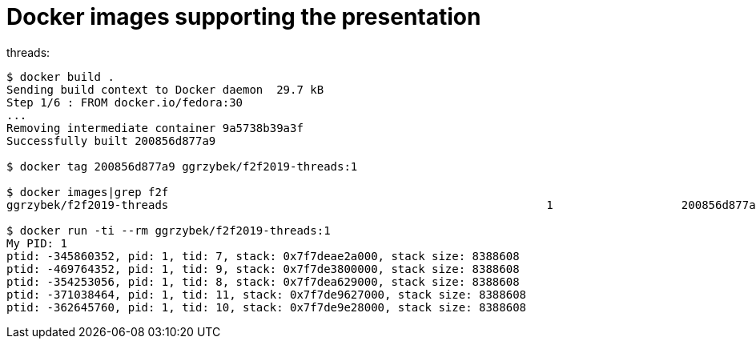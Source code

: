 = Docker images supporting the presentation

threads:

----
$ docker build .
Sending build context to Docker daemon  29.7 kB
Step 1/6 : FROM docker.io/fedora:30
...
Removing intermediate container 9a5738b39a3f
Successfully built 200856d877a9

$ docker tag 200856d877a9 ggrzybek/f2f2019-threads:1

$ docker images|grep f2f
ggrzybek/f2f2019-threads                                                        1                   200856d877a9        2 minutes ago       267 MB

$ docker run -ti --rm ggrzybek/f2f2019-threads:1 
My PID: 1
ptid: -345860352, pid: 1, tid: 7, stack: 0x7f7deae2a000, stack size: 8388608
ptid: -469764352, pid: 1, tid: 9, stack: 0x7f7de3800000, stack size: 8388608
ptid: -354253056, pid: 1, tid: 8, stack: 0x7f7dea629000, stack size: 8388608
ptid: -371038464, pid: 1, tid: 11, stack: 0x7f7de9627000, stack size: 8388608
ptid: -362645760, pid: 1, tid: 10, stack: 0x7f7de9e28000, stack size: 8388608
----
